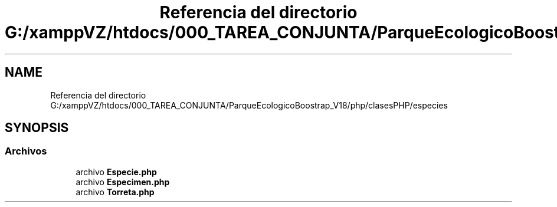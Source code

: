 .TH "Referencia del directorio G:/xamppVZ/htdocs/000_TAREA_CONJUNTA/ParqueEcologicoBoostrap_V18/php/clasesPHP/especies" 3 "Viernes, 20 de Mayo de 2022" "Version V18" "Parque Ecológico" \" -*- nroff -*-
.ad l
.nh
.SH NAME
Referencia del directorio G:/xamppVZ/htdocs/000_TAREA_CONJUNTA/ParqueEcologicoBoostrap_V18/php/clasesPHP/especies
.SH SYNOPSIS
.br
.PP
.SS "Archivos"

.in +1c
.ti -1c
.RI "archivo \fBEspecie\&.php\fP"
.br
.ti -1c
.RI "archivo \fBEspecimen\&.php\fP"
.br
.ti -1c
.RI "archivo \fBTorreta\&.php\fP"
.br
.in -1c
